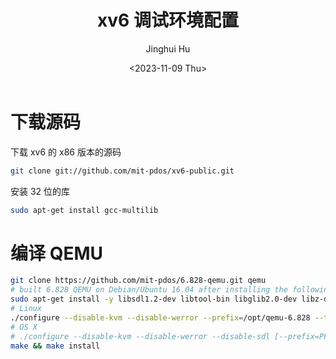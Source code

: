 #+TITLE: xv6 调试环境配置
#+AUTHOR: Jinghui Hu
#+EMAIL: hujinghui@buaa.edu.cn
#+DATE: <2023-11-09 Thu>
#+STARTUP: overview num indent
#+OPTIONS: ^:nil


* 下载源码
下载 xv6 的 x86 版本的源码
#+BEGIN_SRC sh
  git clone git://github.com/mit-pdos/xv6-public.git
#+END_SRC

安装 32 位的库
#+BEGIN_SRC sh
  sudo apt-get install gcc-multilib
#+END_SRC

* 编译 QEMU

#+BEGIN_SRC sh
  git clone https://github.com/mit-pdos/6.828-qemu.git qemu
  # built 6.828 QEMU on Debian/Ubuntu 16.04 after installing the following packages:
  sudo apt-get install -y libsdl1.2-dev libtool-bin libglib2.0-dev libz-dev libpixman-1-dev
  # Linux
  ./configure --disable-kvm --disable-werror --prefix=/opt/qemu-6.828 --target-list="i386-softmmu x86_64-softmmu"
  # OS X
  # ./configure --disable-kvm --disable-werror --disable-sdl [--prefix=PFX] [--target-list="i386-softmmu x86_64-softmmu"]
  make && make install
#+END_SRC

